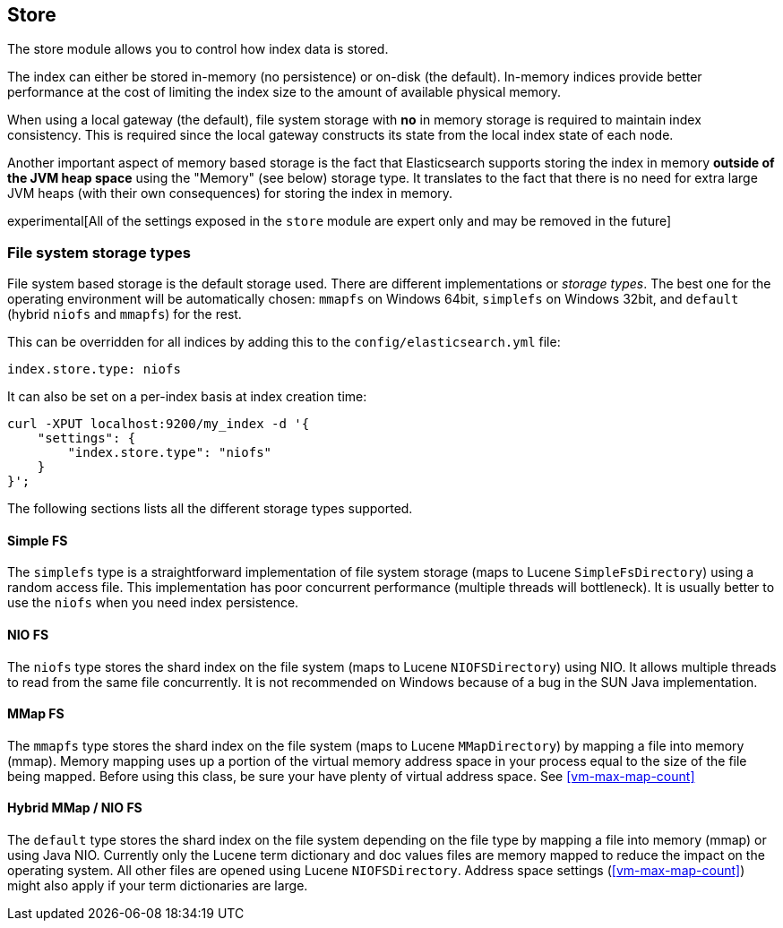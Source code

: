 [[index-modules-store]]
== Store

The store module allows you to control how index data is stored.

The index can either be stored in-memory (no persistence) or on-disk
(the default). In-memory indices provide better performance at the cost
of limiting the index size to the amount of available physical memory.

When using a local gateway (the default), file system storage with *no*
in memory storage is required to maintain index consistency. This is
required since the local gateway constructs its state from the local
index state of each node.

Another important aspect of memory based storage is the fact that
Elasticsearch supports storing the index in memory *outside of the JVM
heap space* using the "Memory" (see below) storage type. It translates
to the fact that there is no need for extra large JVM heaps (with their
own consequences) for storing the index in memory.

experimental[All of the settings exposed in the `store` module are expert only and may be removed in the future]

[float]
[[file-system]]
=== File system storage types

File system based storage is the default storage used. There are
different implementations or _storage types_. The best one for the
operating environment will be automatically chosen: `mmapfs` on
Windows 64bit, `simplefs` on Windows 32bit, and `default`
(hybrid `niofs` and `mmapfs`) for the rest.

This can be overridden for all indices by adding this to the
`config/elasticsearch.yml` file:

[source,yaml]
---------------------------------
index.store.type: niofs
---------------------------------

It can also be set on a per-index basis at index creation time:

[source,json]
---------------------------------
curl -XPUT localhost:9200/my_index -d '{
    "settings": {
        "index.store.type": "niofs"
    }
}';
---------------------------------

The following sections lists all the different storage types supported.

[float]
[[simplefs]]
==== Simple FS

The `simplefs` type is a straightforward implementation of file system
storage (maps to Lucene `SimpleFsDirectory`) using a random access file.
This implementation has poor concurrent performance (multiple threads
will bottleneck). It is usually better to use the `niofs` when you need
index persistence.

[float]
[[niofs]]
==== NIO FS

The `niofs` type stores the shard index on the file system (maps to
Lucene `NIOFSDirectory`) using NIO. It allows multiple threads to read
from the same file concurrently. It is not recommended on Windows
because of a bug in the SUN Java implementation.

[[mmapfs]]
[float]
==== MMap FS

The `mmapfs` type stores the shard index on the file system (maps to
Lucene `MMapDirectory`) by mapping a file into memory (mmap). Memory
mapping uses up a portion of the virtual memory address space in your
process equal to the size of the file being mapped. Before using this
class, be sure your have plenty of virtual address space.
See <<vm-max-map-count>>

[[default_fs]]
[float]
==== Hybrid MMap / NIO FS

The `default` type stores the shard index on the file system depending on
the file type by mapping a file into memory (mmap) or using Java NIO. Currently
only the Lucene term dictionary and doc values files are memory mapped to reduce
the impact on the operating system. All other files are opened using Lucene `NIOFSDirectory`.
Address space settings (<<vm-max-map-count>>) might also apply if your term
dictionaries are large.

